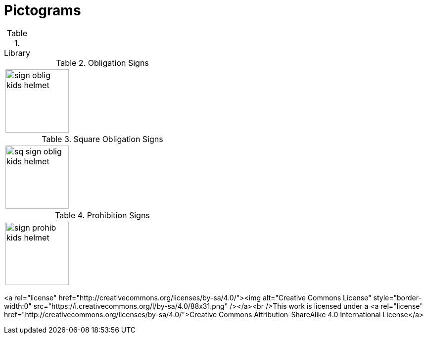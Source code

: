 = Pictograms

.Library
[cols="5*"]
|===
^.^a|image::https://cdn.rawgit.com/mbodmer/pictograms/master/lib/kid_head.svg[width="128px"]
^.^a|image::https://cdn.rawgit.com/mbodmer/pictograms/master/lib/bike_helmet.svg[width="128px"]
^.^a|image::https://cdn.rawgit.com/mbodmer/pictograms/master/lib/kid_head_helmet.svg[width="128px"]
|===

.Obligation Signs
[cols="3*"]
|===
^.^a|image::https://cdn.rawgit.com/mbodmer/pictograms/master/sign_oblig_kids_helmet.svg[width="128px"]
^.^a|
^.^a|
|===

.Square Obligation Signs
[cols="3*"]
|===
^.^a|image::https://cdn.rawgit.com/mbodmer/pictograms/master/sq_sign_oblig_kids_helmet.svg[width="128px"]
^.^a|
^.^a|
|===

.Prohibition Signs
[cols="3*"]
|===
^.^a|image::https://cdn.rawgit.com/mbodmer/pictograms/master/sign_prohib_kids_helmet.svg[width="128px"]
^.^a|
^.^a|
|===

<a rel="license" href="http://creativecommons.org/licenses/by-sa/4.0/"><img alt="Creative Commons License" style="border-width:0" src="https://i.creativecommons.org/l/by-sa/4.0/88x31.png" /></a><br />This work is licensed under a <a rel="license" href="http://creativecommons.org/licenses/by-sa/4.0/">Creative Commons Attribution-ShareAlike 4.0 International License</a>
